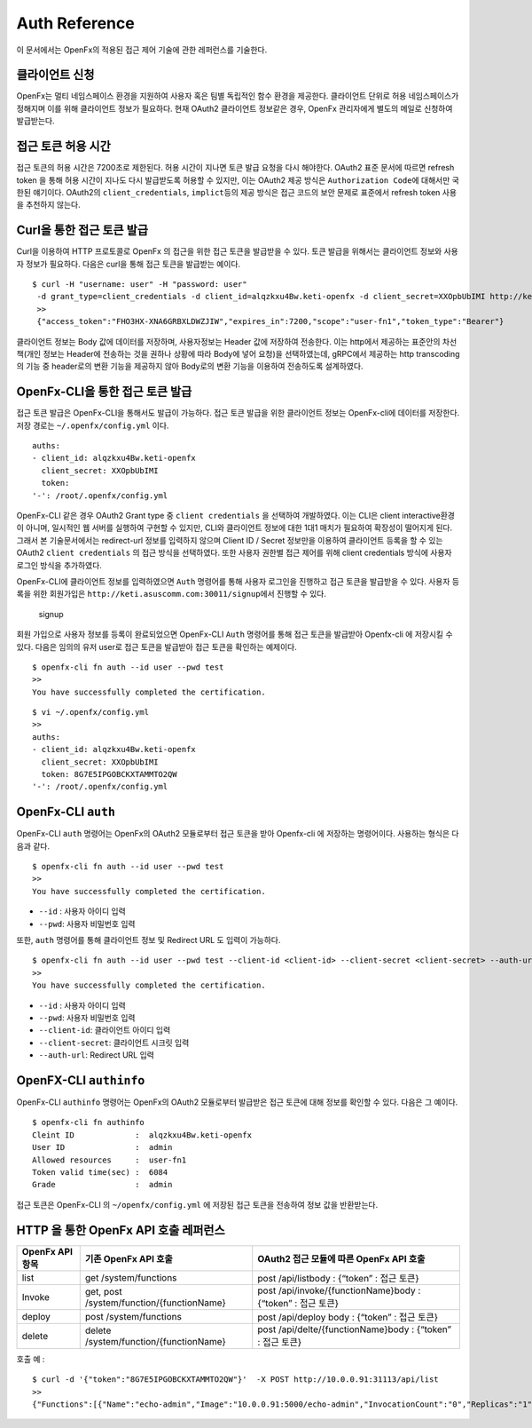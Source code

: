 Auth Reference
==============

이 문서에서는 OpenFx의 적용된 접근 제어 기술에 관한 레퍼런스를 기술한다.

클라이언트 신청
^^^^^^^^^^^^^^^

OpenFx는 멀티 네임스페이스 환경을 지원하여 사용자 혹은 팀별 독립적인
함수 환경을 제공한다. 클라이언트 단위로 허용 네임스페이스가 정해지며
이를 위해 클라이언트 정보가 필요하다. 현재 OAuth2 클라이언트 정보같은
경우, OpenFx 관리자에게 별도의 메일로 신청하여
발급받는다.

접근 토큰 허용 시간
^^^^^^^^^^^^^^^^^^^

접근 토큰의 허용 시간은 7200초로 제한된다. 허용 시간이 지나면 토큰 발급
요청을 다시 해야한다. OAuth2 표준 문서에 따르면 refresh token 을 통해
허용 시간이 지나도 다시 발급받도록 허용할 수 있지만, 이는 OAuth2 제공
방식은 ``Authorization Code``\ 에 대해서만 국한된 얘기이다. OAuth2의
``client_credentials``, ``implict``\ 등의 제공 방식은 접근 코드의 보안
문제로 표준에서 refresh token 사용을 추천하지 않는다.

Curl을 통한 접근 토큰 발급
^^^^^^^^^^^^^^^^^^^^^^^^^^

Curl을 이용하여 HTTP 프로토콜로 OpenFx 의 접근을 위한 접근 토큰을
발급받을 수 있다. 토큰 발급을 위해서는 클라이언트 정보와 사용자 정보가
필요하다. 다음은 curl을 통해 접근 토큰을 발급받는 예이다.

::

    $ curl -H "username: user" -H "password: user" 
     -d grant_type=client_credentials -d client_id=alqzkxu4Bw.keti-openfx -d client_secret=XXOpbUbIMI http://keti.asuscomm.com:30011/token
     >> 
     {"access_token":"FHO3HX-XNA6GRBXLDWZJIW","expires_in":7200,"scope":"user-fn1","token_type":"Bearer"}

클라이언트 정보는 Body 값에 데이터를 저장하며, 사용자정보는 Header 값에
저장하여 전송한다. 이는 http에서 제공하는 표준안의 차선책(개인 정보는
Header에 전송하는 것을 권하나 상황에 따라 Body에 넣어 요청)을
선택하였는데,  gRPC에서 제공하는 http transcoding의 기능 중
header로의 변환 기능을 제공하지 않아 Body로의 변환 기능을 이용하여
전송하도록 설계하였다.

OpenFx-CLI을 통한 접근 토큰 발급
^^^^^^^^^^^^^^^^^^^^^^^^^^^^^^^^

접근 토큰 발급은 OpenFx-CLI을 통해서도 발급이 가능하다. 접근 토큰 발급을
위한 클라이언트 정보는 OpenFx-cli에 데이터를 저장한다. 저장 경로는
``~/.openfx/config.yml`` 이다.

::

    auths:
    - client_id: alqzkxu4Bw.keti-openfx
      client_secret: XXOpbUbIMI
      token: 
    '-': /root/.openfx/config.yml

OpenFx-CLI 같은 경우 OAuth2 Grant type 중 ``client credentials`` 을
선택하여 개발하였다. 이는 CLI은 client interactive환경이 아니며,
일시적인 웹 서버를 실행하여 구현할 수 있지만, CLI와 클라이언트 정보에
대한 1대1 매치가 필요하여 확장성이 떨어지게 된다. 그래서 본
기술문서에서는 redirect-url 정보를 입력하지 않으며 Client ID / Secret
정보만을 이용하여 클라이언트 등록을 할 수 있는 OAuth2
``client credentials`` 의 접근 방식을 선택하였다. 또한 사용자 권한별
접근 제어를 위해 client credentials 방식에 사용자 로그인 방식을
추가하였다.

OpenFx-CLI에 클라이언트 정보를 입력하였으면 ``Auth`` 명령어를 통해
사용자 로그인을 진행하고 접근 토큰을 발급받을 수 있다. 사용자 등록을
위한 회원가입은 ``http://keti.asuscomm.com:30011/signup``\ 에서 진행할
수 있다.

.. figure:: ./signup.png
   :alt: signup

   signup
회원 가입으로 사용자 정보를 등록이 완료되었으면 OpenFx-CLI ``Auth``
명령어를 통해 접근 토큰을 발급받아 Openfx-cli 에 저장시킬 수 있다.
다음은 임의의 유저 user로 접근 토큰을 발급받아 접근 토큰을 확인하는
예제이다.

::

    $ openfx-cli fn auth --id user --pwd test
    >>
    You have successfully completed the certification.

::

    $ vi ~/.openfx/config.yml 
    >>
    auths:
    - client_id: alqzkxu4Bw.keti-openfx
      client_secret: XXOpbUbIMI
      token: 8G7E5IPGOBCKXTAMMTO2QW
    '-': /root/.openfx/config.yml

OpenFx-CLI ``auth``
^^^^^^^^^^^^^^^^^^^

OpenFx-CLI ``auth`` 명령어는 OpenFx의 OAuth2 모듈로부터 접근 토큰을 받아
Openfx-cli 에 저장하는 명령어이다. 사용하는 형식은 다음과 같다.

::

    $ openfx-cli fn auth --id user --pwd test
    >>
    You have successfully completed the certification.

-  ``--id`` : 사용자 아이디 입력
-  ``--pwd``: 사용자 비밀번호 입력

또한, ``auth`` 명령어를 통해 클라이언트 정보 및 Redirect URL 도 입력이
가능하다.

::

    $ openfx-cli fn auth --id user --pwd test --client-id <client-id> --client-secret <client-secret> --auth-url <url>
    >>
    You have successfully completed the certification.

-  ``--id`` : 사용자 아이디 입력
-  ``--pwd``: 사용자 비밀번호 입력
-  ``--client-id``: 클라이언트 아이디 입력
-  ``--client-secret``: 클라이언트 시크릿 입력
-  ``--auth-url``: Redirect URL 입력

OpenFX-CLI ``authinfo``
^^^^^^^^^^^^^^^^^^^^^^^

OpenFx-CLI ``authinfo`` 명령어는 OpenFx의 OAuth2 모듈로부터 발급받은
접근 토큰에 대해 정보를 확인할 수 있다. 다음은 그 예이다.

::

    $ openfx-cli fn authinfo
    Cleint ID             :  alqzkxu4Bw.keti-openfx
    User ID               :  admin
    Allowed resources     :  user-fn1
    Token valid time(sec) :  6084
    Grade                 :  admin

접근 토큰은 OpenFx-CLI 의 ``~/openfx/config.yml`` 에 저장된 접근 토큰을
전송하여 정보 값을 반환받는다.

HTTP 을 통한 OpenFx API 호출 레퍼런스
^^^^^^^^^^^^^^^^^^^^^^^^^^^^^^^^^^^^^

+---------------------------+---------------------------------------------+---------------------------------------------------------------+
| **OpenFx API** **항목**   | **기존** **OpenFx API** **호출**            | **OAuth2** **접근 모듈에 따른** **OpenFx API** **호출**       |
+===========================+=============================================+===============================================================+
| list                      | get /system/functions                       | post /api/listbody : {“token” : 접근 토큰}                    |
+---------------------------+---------------------------------------------+---------------------------------------------------------------+
| Invoke                    | get, post /system/function/{functionName}   | post /api/invoke/{functionName}body : {“token” : 접근 토큰}   |
+---------------------------+---------------------------------------------+---------------------------------------------------------------+
| deploy                    | post /system/functions                      | post /api/deploy body : {“token” : 접근 토큰}                 |
+---------------------------+---------------------------------------------+---------------------------------------------------------------+
| delete                    | delete /system/function/{functionName}      | post /api/delte/{functionName}body : {“token” : 접근 토큰}    |
+---------------------------+---------------------------------------------+---------------------------------------------------------------+

호출 예 :

::

    $ curl -d '{"token":"8G7E5IPGOBCKXTAMMTO2QW"}'  -X POST http://10.0.0.91:31113/api/list
    >>
    {"Functions":[{"Name":"echo-admin","Image":"10.0.0.91:5000/echo-admin","InvocationCount":"0","Replicas":"1","AvailableReplicas":"1","Annotations":{},"Labels":{"openfx_fn":"echo-admin","uid":"448324429","user":"user"}},{"Name":"echo-dev","Image":"10.0.0.91:5000/echo-dev","InvocationCount":"1","Replicas":"1","AvailableReplicas":"1","Annotations":{},"Labels":{"dev":"dev","openfx_fn":"echo-dev","user":"test"}}]}

